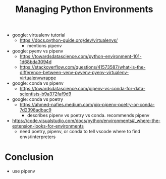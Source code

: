 #+TITLE: Managing Python Environments

- google: virtualenv tutorial
  - https://docs.python-guide.org/dev/virtualenvs/
    - mentions pipenv
- google: pyenv vs pipenv
  - https://towardsdatascience.com/python-environment-101-1d68bda3094d
  - https://stackoverflow.com/questions/41573587/what-is-the-difference-between-venv-pyvenv-pyenv-virtualenv-virtualenvwrappe
- google: conda vs pipenv
  - https://towardsdatascience.com/pipenv-vs-conda-for-data-scientists-b9a372faf9d9
- google: conda vs poetry
  - https://ahmed-nafies.medium.com/pip-pipenv-poetry-or-conda-7d2398adbac9
    - describes pipenv vs poetry vs conda. recommends pipenv
- https://code.visualstudio.com/docs/python/environments#_where-the-extension-looks-for-environments
  - need poetry, pipenv, or conda to tell vscode where to find envs/interpreters
* Conclusion
  - use pipenv
